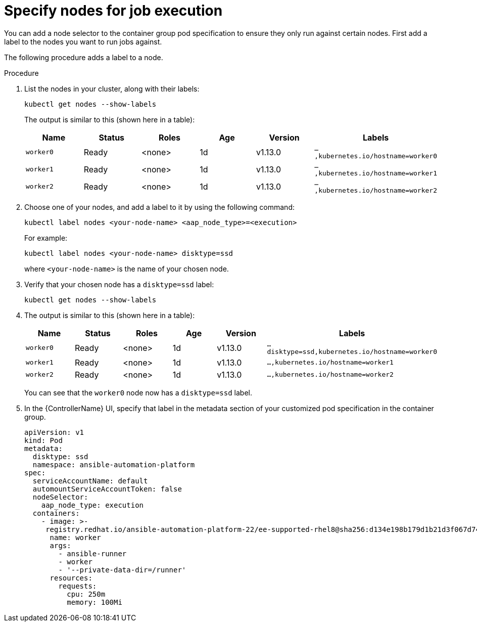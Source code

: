 :_mod-docs-content-type: PROCEDURE

[id="proc-specify-nodes-job-execution_{context}"]

= Specify nodes for job execution

You can add a node selector to the container group pod specification to ensure they only run against certain nodes.
First add a label to the nodes you want to run jobs against.

The following procedure adds a label to a node.

.Procedure
. List the nodes in your cluster, along with their labels:
+
[options="nowrap" subs="+quotes,attributes"]
----
kubectl get nodes --show-labels
----
+
The output is similar to this (shown here in a table):
+
[cols="15%,15%,15%,15%,15,25%",options="header"]
|====
| Name | Status | Roles | Age | Version | Labels
| `worker0` | Ready | <none> | 1d | v1.13.0 | `...,kubernetes.io/hostname=worker0`
| `worker1` | Ready | <none> | 1d | v1.13.0 | `...,kubernetes.io/hostname=worker1`
| `worker2` | Ready | <none> | 1d | v1.13.0 | `...,kubernetes.io/hostname=worker2`
|====
+
. Choose one of your nodes, and add a label to it by using the following command:
+
[options="nowrap" subs="+quotes,attributes"]
----
kubectl label nodes <your-node-name> <aap_node_type>=<execution>
----
+
For example:
+
[options="nowrap" subs="+quotes,attributes"]
----
kubectl label nodes <your-node-name> disktype=ssd
----
+
where `<your-node-name>` is the name of your chosen node.
+
. Verify that your chosen node has a `disktype=ssd` label:
+
[options="nowrap" subs="+quotes,attributes"]
----
kubectl get nodes --show-labels
----
+
. The output is similar to this (shown here in a table):
+
[cols="15%,15%,15%,15%,15,25%",options="header"]
|====
| Name | Status | Roles | Age | Version | Labels
| `worker0` | Ready | <none> | 1d | v1.13.0 | `...disktype=ssd,kubernetes.io/hostname=worker0`
| `worker1` | Ready | <none> | 1d | v1.13.0 | `...,kubernetes.io/hostname=worker1`
| `worker2` | Ready | <none> | 1d | v1.13.0 | `...,kubernetes.io/hostname=worker2`
|====
+
You can see that the `worker0` node now has a `disktype=ssd` label.
+
. In the {ControllerName} UI, specify that label in the metadata section of your customized pod specification in the container group.
+
[options="nowrap" subs="+quotes,attributes"]
----
apiVersion: v1
kind: Pod
metadata:
  disktype: ssd
  namespace: ansible-automation-platform
spec:
  serviceAccountName: default
  automountServiceAccountToken: false
  nodeSelector:
    aap_node_type: execution
  containers:
    - image: >-
     registry.redhat.io/ansible-automation-platform-22/ee-supported-rhel8@sha256:d134e198b179d1b21d3f067d745dd1a8e28167235c312cdc233860410ea3ec3e
      name: worker
      args:
        - ansible-runner
        - worker
        - '--private-data-dir=/runner'
      resources:
        requests:
          cpu: 250m
          memory: 100Mi
----

